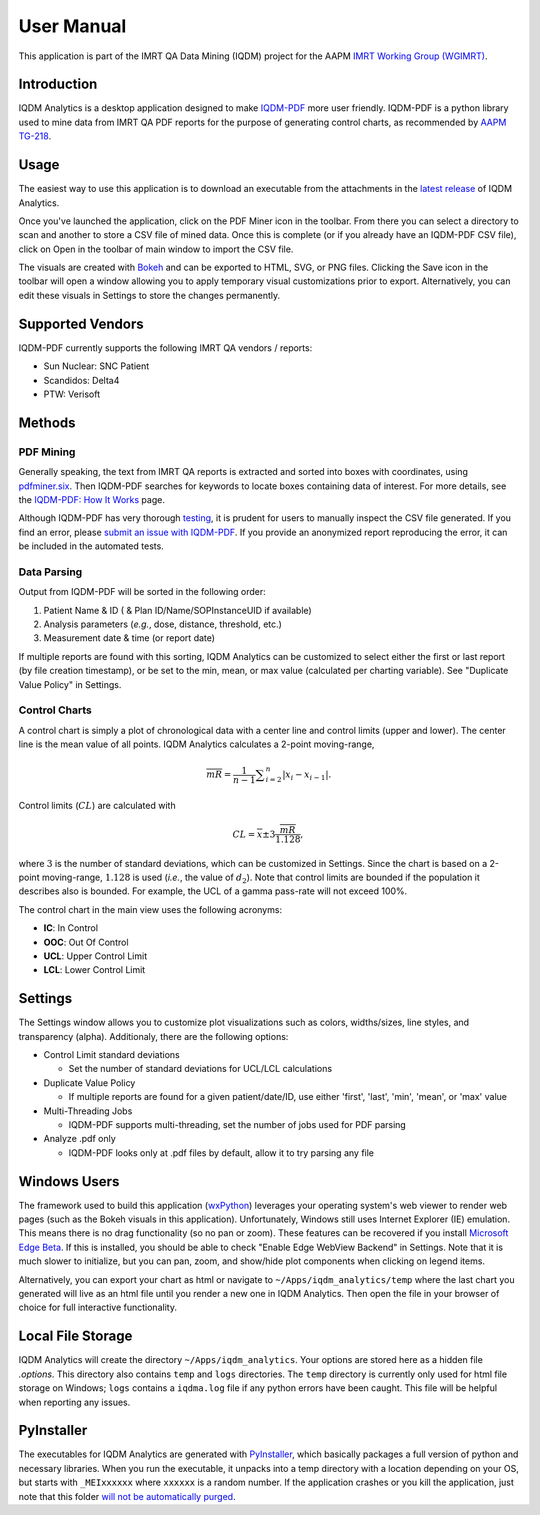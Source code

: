 ===========
User Manual
===========


This application is part of the IMRT QA Data Mining (IQDM) project for the AAPM
`IMRT Working Group (WGIMRT) <https://www.aapm.org/org/structure/?committee_code=WGIMRT>`__.


Introduction
------------
IQDM Analytics is a desktop application designed to make `IQDM-PDF <https://github.com/IQDM/IQDM-PDF>`__
more user friendly. IQDM-PDF is a python library used to mine data from IMRT
QA PDF reports for the purpose of generating control charts, as recommended
by `AAPM TG-218 <https://onlinelibrary.wiley.com/doi/10.1002/mp.12810/full>`__.

|screenshot|

Usage
-----
The easiest way to use this application is to download an executable from the
attachments in the `latest release <https://github.com/IQDM/IQDM-Analytics/releases/latest>`__
of IQDM Analytics.

Once you've launched the application, click on the PDF Miner icon in the
toolbar. From there you can select a directory to scan and another to store a
CSV file of mined data. Once this is complete (or if you already have an
IQDM-PDF CSV file), click on Open in the toolbar of main window to import
the CSV file.

The visuals are created with `Bokeh <https://github.com/bokeh/bokeh>`__ and
can be exported to HTML, SVG, or PNG files. Clicking the Save icon in the
toolbar will open a window allowing you to apply temporary visual
customizations prior to export. Alternatively, you can edit these visuals in
Settings to store the changes permanently.

Supported Vendors
-----------------
IQDM-PDF currently supports the following IMRT QA vendors / reports:

- Sun Nuclear: SNC Patient
- Scandidos: Delta4
- PTW: Verisoft


Methods
-------

----------
PDF Mining
----------
Generally speaking, the text from IMRT QA reports is extracted and
sorted into boxes with coordinates, using `pdfminer.six <https://pdfminersix.readthedocs.io/>`__.
Then IQDM-PDF searches for keywords to locate boxes containing data of
interest. For more details, see the `IQDM-PDF: How It Works <https://iqdm-pdf.readthedocs.io/en/latest/methods.html>`__
page.

Although IQDM-PDF has very thorough `testing <https://iqdm-pdf.readthedocs.io/en/latest/testing.html>`__,
it is prudent for users to manually inspect the CSV file generated. If you
find an error, please `submit an issue with IQDM-PDF <https://github.com/IQDM/IQDM-Analytics/issues>`__.
If you provide an anonymized report reproducing the error, it can be included
in the automated tests.


------------
Data Parsing
------------
Output from IQDM-PDF will be sorted in the following order:

1. Patient Name & ID ( & Plan ID/Name/SOPInstanceUID if available)
2. Analysis parameters (*e.g.*, dose, distance, threshold, etc.)
3. Measurement date & time (or report date)

If multiple reports are found with this sorting, IQDM Analytics can be
customized to select either the first or last report (by file creation timestamp),
or be set to the min, mean, or max value (calculated per charting variable).
See "Duplicate Value Policy" in Settings.


--------------
Control Charts
--------------
A control chart is simply a plot of chronological data with a center line and
control limits (upper and lower). The center line is the mean value of all
points. IQDM Analytics calculates a 2-point moving-range,

.. math::

   \overline { mR } = \frac { 1 }{ n-1 } \sum _{ i=2 }^{ n }{ \left| { x }_{ i }-{ x }_{ i-1 } \right|  }.


Control limits (:math:`CL`) are calculated with

.. math::

  CL=\overline { x } \pm 3\frac { \overline { mR }  }{ 1.128 },

where :math:`3` is the number of standard deviations, which can be
customized in Settings. Since the chart is based on a 2-point moving-range,
:math:`1.128` is used (*i.e.*, the value of :math:`d_2`). Note that control
limits are bounded if the population it describes also is bounded. For example,
the UCL of a gamma pass-rate will not exceed 100%.

The control chart in the main view uses the following acronyms:

- **IC**: In Control
- **OOC**: Out Of Control
- **UCL**: Upper Control Limit
- **LCL**: Lower Control Limit


Settings
--------
The Settings window allows you to customize plot visualizations such as colors,
widths/sizes, line styles, and transparency (alpha). Additionaly, there are
the following options:

- Control Limit standard deviations

  - Set the number of standard deviations for UCL/LCL calculations

- Duplicate Value Policy

  - If multiple reports are found for a given patient/date/ID, use either
    'first', 'last', 'min', 'mean', or 'max' value

- Multi-Threading Jobs

  - IQDM-PDF supports multi-threading, set the number of jobs used for PDF
    parsing

- Analyze .pdf only

  - IQDM-PDF looks only at .pdf files by default, allow it to try parsing any
    file


|settings|

Windows Users
-------------
The framework used to build this application (`wxPython <https://www.wxpython.org>`__)
leverages your operating system's web viewer to render web pages (such as the
Bokeh visuals in this application). Unfortunately, Windows still uses
Internet Explorer (IE) emulation. This means there is no drag functionality (so
no pan or zoom). These features can be recovered if you install
`Microsoft Edge Beta <https://www.microsoftedgeinsider.com/en-us/download>`__.
If this is installed, you should be able to check "Enable Edge WebView Backend"
in Settings. Note that it is much slower to initialize, but you can pan, zoom,
and show/hide plot components when clicking on legend items.

Alternatively, you can export your chart as html or navigate to
``~/Apps/iqdm_analytics/temp`` where the last chart you generated will live
as an html file until you render a new one in IQDM Analytics. Then open the
file in your browser of choice for full interactive functionality.


Local File Storage
------------------
IQDM Analytics will create the directory ``~/Apps/iqdm_analytics``. Your
options are stored here as a hidden file `.options`. This directory also
contains ``temp`` and ``logs`` directories. The ``temp`` directory is currently
only used for html file storage on Windows; ``logs`` contains a ``iqdma.log``
file if any python errors have been caught. This file will be helpful when
reporting any issues.

PyInstaller
-----------
The executables for IQDM Analytics are generated with `PyInstaller <https://www.pyinstaller.org>`__,
which basically packages a full version of python and necessary libraries.
When you run the executable, it unpacks into a temp directory with a location
depending on your OS, but starts with ``_MEIxxxxxx`` where ``xxxxxx`` is a
random number. If the application crashes or you kill the application, just
note that this folder `will not be automatically purged <https://github.com/pyinstaller/pyinstaller/issues/2379>`__.



.. |screenshot| image:: _static/main_view.jpg
   :alt: Screenshot of IQDM Analytics
   :width: 500


.. |settings| image:: _static/iqdma_settings.png
   :alt: User Settings
   :width: 250